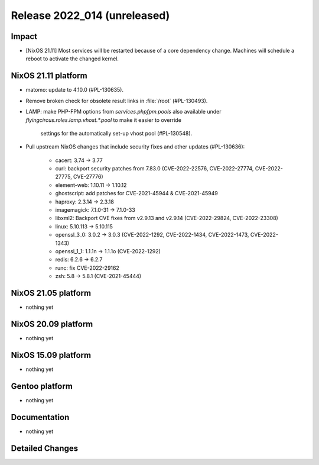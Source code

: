 .. XXX update on release :Publish Date: YYYY-MM-DD

Release 2022_014 (unreleased)
-----------------------------

Impact
^^^^^^

* [NixOS 21.11] Most services will be restarted because of a core dependency
  change. Machines will schedule a reboot to activate the changed kernel.


NixOS 21.11 platform
^^^^^^^^^^^^^^^^^^^^

* matomo: update to 4.10.0 (#PL-130635).
* Remove broken check for obsolete result links in :file:`/root` (#PL-130493).
* LAMP: make PHP-FPM options from `services.phpfpm.pools` also available under
  `flyingcircus.roles.lamp.vhost.*.pool` to make it easier to override
   settings for the automatically set-up vhost pool (#PL-130548).
* Pull upstream NixOS changes that include security fixes and other
  updates (#PL-130636):

	* cacert: 3.74 -> 3.77
	* curl: backport security patches from 7.83.0 (CVE-2022-22576,
	  CVE-2022-27774, CVE-2022-27775, CVE-27776)
	* element-web: 1.10.11 -> 1.10.12
	* ghostscript: add patches for CVE-2021-45944 & CVE-2021-45949
	* haproxy: 2.3.14 -> 2.3.18
	* imagemagick: 7.1.0-31 -> 7.1.0-33
	* libxml2: Backport CVE fixes from v2.9.13 and v2.9.14 (CVE-2022-29824,
	  CVE-2022-23308)
	* linux: 5.10.113 -> 5.10.115
	* openssl_3_0: 3.0.2 -> 3.0.3 (CVE-2022-1292, CVE-2022-1434,
	  CVE-2022-1473, CVE-2022-1343)
	* openssl_1_1: 1.1.1n -> 1.1.1o (CVE-2022-1292)
	* redis: 6.2.6 -> 6.2.7
	* runc: fix CVE-2022-29162
	* zsh: 5.8 -> 5.8.1 (CVE-2021-45444)


NixOS 21.05 platform
^^^^^^^^^^^^^^^^^^^^

* nothing yet


NixOS 20.09 platform
^^^^^^^^^^^^^^^^^^^^

* nothing yet


NixOS 15.09 platform
^^^^^^^^^^^^^^^^^^^^

* nothing yet


Gentoo platform
^^^^^^^^^^^^^^^

* nothing yet


Documentation
^^^^^^^^^^^^^

* nothing yet


Detailed Changes
^^^^^^^^^^^^^^^^

.. vim: set spell spelllang=en:
